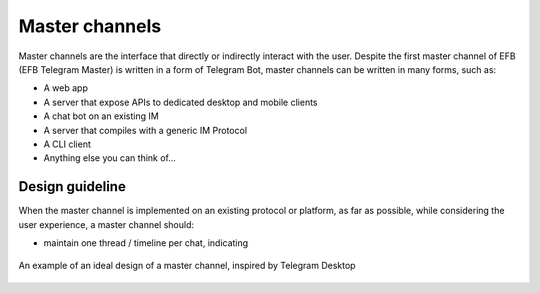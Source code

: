 Master channels
===============

Master channels are the interface that directly
or indirectly interact with the user. Despite the
first master channel of EFB (EFB Telegram Master)
is written in a form of Telegram Bot, master channels
can be written in many forms, such as:

* A web app
* A server that expose APIs to dedicated desktop and
  mobile clients
* A chat bot on an existing IM
* A server that compiles with a generic IM Protocol
* A CLI client
* Anything else you can think of...

Design guideline
----------------

When the master channel is implemented on an existing
protocol or platform, as far as possible, while
considering the user experience, a master channel should:

* maintain one thread / timeline per chat, indicating


.. figure:: ../_static/master-channel-0.png
    :align: center

    An example of an ideal design of a master channel,
    inspired by Telegram Desktop

